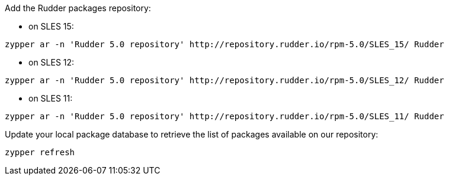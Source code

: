 Add the Rudder packages repository:

* on SLES 15:

----

zypper ar -n 'Rudder 5.0 repository' http://repository.rudder.io/rpm-5.0/SLES_15/ Rudder

----

* on SLES 12:

----

zypper ar -n 'Rudder 5.0 repository' http://repository.rudder.io/rpm-5.0/SLES_12/ Rudder

----

* on SLES 11:

----

zypper ar -n 'Rudder 5.0 repository' http://repository.rudder.io/rpm-5.0/SLES_11/ Rudder

----

Update your local package database to retrieve the list of packages available on our repository:

----

zypper refresh

----
